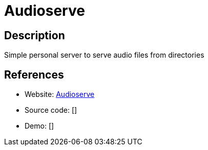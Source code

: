 = Audioserve

:Name:          Audioserve
:Language:      Audioserve
:License:       MIT
:Topic:         Media Streaming
:Category:      Audio Streaming
:Subcategory:   

// END-OF-HEADER. DO NOT MODIFY OR DELETE THIS LINE

== Description

Simple personal server to serve audio files from directories

== References

* Website: https://github.com/izderadicka/audioserve[Audioserve]
* Source code: []
* Demo: []
